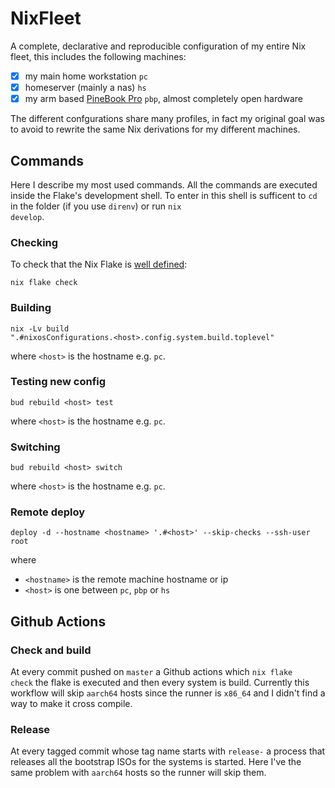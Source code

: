 * NixFleet

  A complete, declarative and reproducible configuration of my entire
  Nix fleet, this includes the following machines:

  - [X] my main home workstation ~pc~
  - [X] homeserver (mainly a nas) ~hs~
  - [X] my arm based [[https://wiki.pine64.org/wiki/Pinebook_Pro][PineBook Pro]] ~pbp~, almost completely open hardware
    
  The different confgurations share many profiles, in fact my original
  goal was to avoid to rewrite the same Nix derivations for my
  different machines.

** Commands
Here I describe my most used commands.  All the commands are executed
inside the Flake's development shell.  To enter in this shell is
sufficent to ~cd~ in the folder (if you use ~direnv~) or run ~nix
develop~.

*** Checking
To check that the Nix Flake is [[https://nixos.org/manual/nix/unstable/command-ref/new-cli/nix3-flake-check.html#evaluation-checks][well defined]]:
#+begin_src shell
  nix flake check
#+end_src

*** Building
#+begin_src shell
nix -Lv build
".#nixosConfigurations.<host>.config.system.build.toplevel"
#+end_src

where ~<host>~ is the hostname e.g. ~pc~.

*** Testing new config
#+begin_src shell
  bud rebuild <host> test
#+end_src

where ~<host>~ is the hostname e.g. ~pc~.


*** Switching
#+begin_src shell
  bud rebuild <host> switch
#+end_src

where ~<host>~ is the hostname e.g. ~pc~.

*** Remote deploy

#+begin_src shell
  deploy -d --hostname <hostname> '.#<host>' --skip-checks --ssh-user root
#+end_src

where
- ~<hostname>~ is the remote machine hostname or ip
- ~<host>~ is one between ~pc~, ~pbp~ or ~hs~
  
** Github Actions
*** Check and build
At every commit pushed on ~master~ a Github actions which ~nix flake
check~ the flake is executed and then every system is build.
Currently this workflow will skip ~aarch64~ hosts since the runner is
~x86_64~ and I didn't find a way to make it cross compile.

*** Release
At every tagged commit whose tag name starts with ~release-~ a process
that releases all the bootstrap ISOs for the systems is started.  Here
I've the same problem with ~aarch64~ hosts so the runner will skip
them.
